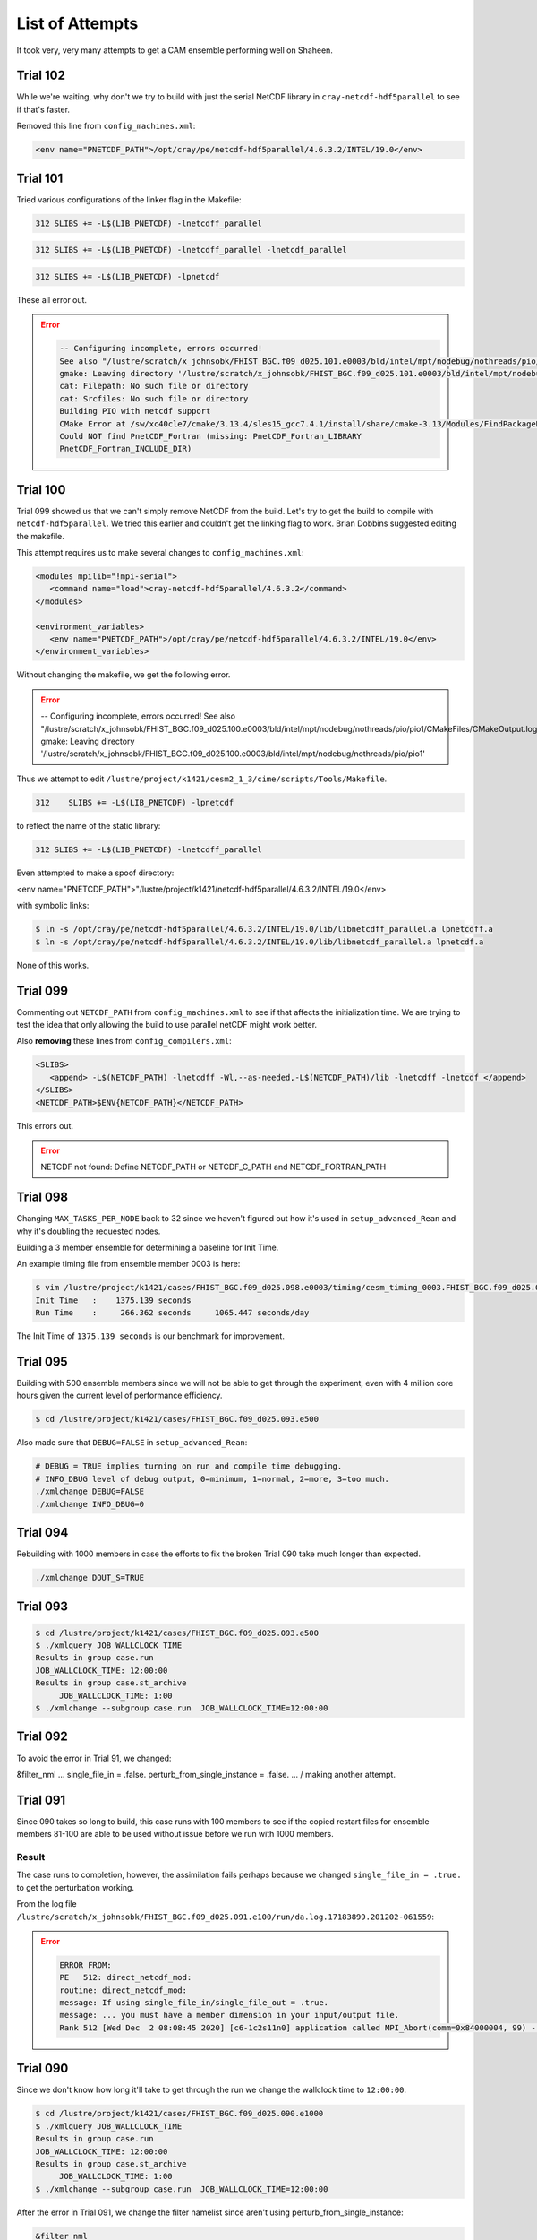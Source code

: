 ################
List of Attempts
################

It took very, very many attempts to get a CAM ensemble performing well on 
Shaheen.

Trial 102
=========

While we're waiting, why don't we try to build with just the serial NetCDF 
library in ``cray-netcdf-hdf5parallel`` to see if that's faster.

Removed this line from ``config_machines.xml``:

.. code-block:: xml

   <env name="PNETCDF_PATH">/opt/cray/pe/netcdf-hdf5parallel/4.6.3.2/INTEL/19.0</env>

Trial 101
=========

Tried various configurations of the linker flag in the Makefile:

.. code-block::

   312 SLIBS += -L$(LIB_PNETCDF) -lnetcdff_parallel

.. code-block::

   312 SLIBS += -L$(LIB_PNETCDF) -lnetcdff_parallel -lnetcdf_parallel

.. code-block::

   312 SLIBS += -L$(LIB_PNETCDF) -lpnetcdf

These all error out.

.. error::

   .. code-block::

      -- Configuring incomplete, errors occurred!
      See also "/lustre/scratch/x_johnsobk/FHIST_BGC.f09_d025.101.e0003/bld/intel/mpt/nodebug/nothreads/pio/pio1/CMakeFiles/CMakeOutput.log".
      gmake: Leaving directory '/lustre/scratch/x_johnsobk/FHIST_BGC.f09_d025.101.e0003/bld/intel/mpt/nodebug/nothreads/pio/pio1'
      cat: Filepath: No such file or directory
      cat: Srcfiles: No such file or directory
      Building PIO with netcdf support 
      CMake Error at /sw/xc40cle7/cmake/3.13.4/sles15_gcc7.4.1/install/share/cmake-3.13/Modules/FindPackageHandleStandardArgs.cmake:137 (message):
      Could NOT find PnetCDF_Fortran (missing: PnetCDF_Fortran_LIBRARY
      PnetCDF_Fortran_INCLUDE_DIR)

Trial 100
=========

Trial 099 showed us that we can't simply remove NetCDF from the build. Let's try
to get the build to compile with ``netcdf-hdf5parallel``. We tried this earlier
and couldn't get the linking flag to work. Brian Dobbins suggested editing the
makefile.

This attempt requires us to make several changes to ``config_machines.xml``:

.. code-block:: xml

   <modules mpilib="!mpi-serial">
      <command name="load">cray-netcdf-hdf5parallel/4.6.3.2</command>
   </modules>

   <environment_variables>
      <env name="PNETCDF_PATH">/opt/cray/pe/netcdf-hdf5parallel/4.6.3.2/INTEL/19.0</env>
   </environment_variables>

Without changing the makefile, we get the following error.

.. error::

   .. code-block::

   -- Configuring incomplete, errors occurred!
   See also "/lustre/scratch/x_johnsobk/FHIST_BGC.f09_d025.100.e0003/bld/intel/mpt/nodebug/nothreads/pio/pio1/CMakeFiles/CMakeOutput.log".
   gmake: Leaving directory '/lustre/scratch/x_johnsobk/FHIST_BGC.f09_d025.100.e0003/bld/intel/mpt/nodebug/nothreads/pio/pio1'

Thus we attempt to edit ``/lustre/project/k1421/cesm2_1_3/cime/scripts/Tools/Makefile``.

.. code-block::

   312    SLIBS += -L$(LIB_PNETCDF) -lpnetcdf

to reflect the name of the static library:

.. code-block::

   312 SLIBS += -L$(LIB_PNETCDF) -lnetcdff_parallel

Even attempted to make a spoof directory:

<env name="PNETCDF_PATH">"/lustre/project/k1421/netcdf-hdf5parallel/4.6.3.2/INTEL/19.0</env>

with symbolic links:

.. code-block::

   $ ln -s /opt/cray/pe/netcdf-hdf5parallel/4.6.3.2/INTEL/19.0/lib/libnetcdff_parallel.a lpnetcdff.a
   $ ln -s /opt/cray/pe/netcdf-hdf5parallel/4.6.3.2/INTEL/19.0/lib/libnetcdf_parallel.a lpnetcdf.a

None of this works.

Trial 099
=========

Commenting out ``NETCDF_PATH`` from ``config_machines.xml`` to see if that
affects the initialization time. We are trying to test the idea that only
allowing the build to use parallel netCDF might work better.

Also **removing** these lines from ``config_compilers.xml``:

.. code-block:: xml

   <SLIBS>
      <append> -L$(NETCDF_PATH) -lnetcdff -Wl,--as-needed,-L$(NETCDF_PATH)/lib -lnetcdff -lnetcdf </append>
   </SLIBS>
   <NETCDF_PATH>$ENV{NETCDF_PATH}</NETCDF_PATH>

This errors out.

.. error::

   NETCDF not found: Define NETCDF_PATH or NETCDF_C_PATH and NETCDF_FORTRAN_PATH

Trial 098
=========

Changing ``MAX_TASKS_PER_NODE`` back to 32 since we haven't figured out how
it's used in ``setup_advanced_Rean`` and why it's doubling the requested nodes.

Building a 3 member ensemble for determining a baseline for Init Time.

An example timing file from ensemble member 0003 is here:

.. code-block::

   $ vim /lustre/project/k1421/cases/FHIST_BGC.f09_d025.098.e0003/timing/cesm_timing_0003.FHIST_BGC.f09_d025.098.e0003.17867122.201223-212516
   Init Time   :    1375.139 seconds
   Run Time    :     266.362 seconds     1065.447 seconds/day

The Init Time of ``1375.139 seconds`` is our benchmark for improvement.

Trial 095
=========

Building with 500 ensemble members since we will not be able to get through the 
experiment, even with 4 million core hours given the current level of
performance efficiency.

.. code-block:: bash

   $ cd /lustre/project/k1421/cases/FHIST_BGC.f09_d025.093.e500

Also made sure that ``DEBUG=FALSE`` in ``setup_advanced_Rean``:

.. code-block::

   # DEBUG = TRUE implies turning on run and compile time debugging.
   # INFO_DBUG level of debug output, 0=minimum, 1=normal, 2=more, 3=too much.
   ./xmlchange DEBUG=FALSE
   ./xmlchange INFO_DBUG=0

Trial 094
=========

Rebuilding with 1000 members in case the efforts to fix the broken 
Trial 090 take much longer than expected.

.. code-block::

   ./xmlchange DOUT_S=TRUE

Trial 093
=========

.. code-block:: bash

   $ cd /lustre/project/k1421/cases/FHIST_BGC.f09_d025.093.e500
   $ ./xmlquery JOB_WALLCLOCK_TIME
   Results in group case.run
   JOB_WALLCLOCK_TIME: 12:00:00
   Results in group case.st_archive
	JOB_WALLCLOCK_TIME: 1:00
   $ ./xmlchange --subgroup case.run  JOB_WALLCLOCK_TIME=12:00:00

Trial 092
=========

To avoid the error in Trial 91, we changed:

.. code-block:: fortran

&filter_nml
...
single_file_in = .false.
perturb_from_single_instance = .false.
...
/
making another attempt.

Trial 091
=========

Since 090 takes so long to build, this case runs with 100 members to see if the
copied restart files for ensemble members 81-100 are able to be used without 
issue before we run with 1000 members.

Result
------

The case runs to completion, however, the assimilation fails perhaps because
we changed ``single_file_in = .true.`` to get the perturbation working.

From the log file ``/lustre/scratch/x_johnsobk/FHIST_BGC.f09_d025.091.e100/run/da.log.17183899.201202-061559``:
   
.. error::
   
   .. code-block:: bash
   
      ERROR FROM:
      PE   512: direct_netcdf_mod:
      routine: direct_netcdf_mod:
      message: If using single_file_in/single_file_out = .true.
      message: ... you must have a member dimension in your input/output file.
      Rank 512 [Wed Dec  2 08:08:45 2020] [c6-1c2s11n0] application called MPI_Abort(comm=0x84000004, 99) - process 512


Trial 090
=========

Since we don't know how long it'll take to get through the run we change the 
wallclock time to ``12:00:00``.

.. code-block:: bash

   $ cd /lustre/project/k1421/cases/FHIST_BGC.f09_d025.090.e1000
   $ ./xmlquery JOB_WALLCLOCK_TIME
   Results in group case.run
   JOB_WALLCLOCK_TIME: 12:00:00
   Results in group case.st_archive
	JOB_WALLCLOCK_TIME: 1:00
   $ ./xmlchange --subgroup case.run  JOB_WALLCLOCK_TIME=12:00:00

After the error in Trial 091, we change the filter namelist since aren't using
perturb_from_single_instance:

.. code-block:: fortran

   &filter_nml
     ...
     single_file_in               = .false.
     perturb_from_single_instance = .false.
     ...
   /

Trial 089
=========

Testing how to use ``.i.`` files in a hybrid run.

I'm not sure how to use .i. files in a hybrid run rather than .r. files.

Here is the `relevant page in the CIME documentation <https://esmci.github.io/cime/versions/master/html/users_guide/cime-change-namelist.html>`_.

To test whether we can do this, change rpointer atm contents to ``.i.`` rather
than ``.r.`` and see if it works in line 1257 of ``setup_advanced_Rean``.

.. code-block:: bash

   $ ncdump -h cam_initial_0001.nc
   
shows that the initial file is an ``'i'`` file rather than an ``'r'`` file.

This, and the change from ``'r'`` to ``'i'``, also seems to suggest that it's
an initial file: ``/lustre/scratch/x_johnsobk/FHIST_BGC.f09_d025.088.e03/run/cam_initial_0001.nc``.

In ``setup_advanced_Rean`` Line 1283, we're linking the ``'i'`` files here. 
Be able to explain what the purpose is of the slwe of rpointer files:

.. code-block:: bash

   @ inst=1
      while (\$inst <= $num_instances)
         set inst_string = \`printf _%04d \$inst\`
         ${LINK} -f ${case}.cam\${inst_string}.i.\${restart_time}.nc cam_initial\${inst_string}.nc
      @ inst ++
   end

Trial 088
=========

Edit ``DART_config.template`` to set:

.. code-block:: bash

   ./xmlchange DATA_ASSIMILATION_ATM=TRUE
   ...
   if ($?CIMEROOT) ./xmlchange DATA_ASSIMILATION_SCRIPT=${CASEROOT}/assimilate.csh

Do adaptive inflation and run an assimilation cycle.

.. code-block:: fortran

   inf_flavor = 5, 0

Is it worth considering ``cray-mpich`` versus ``mpt``?

In ``config_machines.xml`` try adding:

.. code-block:: xml

   NCAR_LIBS_PNETCDF=-Wl,-Bstatic -lpnetcdf -Wl,-Bdynamic

Add ``-Wl,-Bstatic -lpnetcdf -Wl,-Bdynamic``.

Trial 087
=========

Change to 1 node per instance.

Compare this with Trial 086. It looks *nearly* the same for total cost.

.. code-block::

   setenv timewall 2:30
   total pes active           : 96
   mpi tasks per node               : 32
   pe count for cost estimate : 96
   Overall Metrics:
     Model Cost:           51504.09   pe-hrs/simulated_year
     Model Throughput:         0.04   simulated_years/day
     Init Time   :    1837.831 seconds
     Run Time    :    1322.879 seconds     5291.516 seconds/day
     Final Time  :       0.081 seconds

Trial 086
=========

Changing ``ESP`` to ``32``.

.. code-block::

   total pes active           : 384
   mpi tasks per node               : 32
   pe count for cost estimate : 384
   Overall Metrics:
      Model Cost:           50881.78   pe-hrs/simulated_year
      Model Throughput:         0.18   simulated_years/day
      Init Time   :    1364.705 seconds
      Run Time    :     326.724 seconds     1306.895 seconds/day
      Final Time  :       0.017 seconds
      Actual Ocn Init Wait Time     :       0.000 seconds
      Estimated Ocn Init Run Time   :       0.006 seconds
      Estimated Run Time Correction :       0.006 seconds
      (This correction has been applied to the ocean and total run times)

Trial 085
=========

Same as Trial 084, except changing:

.. code-block:: xml

   <arg name="binding" > --cpu_bind=cores</arg>

Trial 084
=========

Same configuration as in Trial 083 except we restripe the forcing files in
accordance with Bilel Hadri's recommendations.

Trial 083
=========

Same configuration as Trial 082 except all of the restart files are no longer
striped.

The first submission takes 00:32:41.

The second submission with  ``./case.submit --skip-preview-namelist -M begin,end``
takes 00:32:04.

Trial 082
=========

Setting ``config_machines.xml``:

.. code-block:: xml

   <modules mpilib="mpi-serial">
      <command name="load">cray-hdf5/1.10.5.2</command>
      <command name="load">cray-netcdf/4.6.3.2</command>
   </modules>
   <modules mpilib="!mpi-serial">
	   <command name="load">cray-hdf5-parallel/1.10.5.2</command>
      <command name="load">cray-parallel-netcdf/1.11.1.1</command>
   </modules>
   <env name="NETCDF_PATH">/opt/cray/pe/netcdf/4.6.3.2/INTEL/19.0</env>
   <env name="PNETCDF_PATH">/opt/cray/pe/parallel-netcdf/1.11.1.1/INTEL/19.0</env>

Setting ``config_compilers.xml``:

.. code-block:: xml

   <SLIBS>
      <append> -L$(NETCDF_PATH) -lnetcdff -Wl,--as-needed,-L$(NETCDF_PATH)/lib -lnetcdff -lnetcdf </append>
   </SLIBS>
   <MPICC> cc </MPICC>
   <MPICXX> CC </MPICXX>
   <MPIFC> ftn </MPIFC>
   <PIO_FILESYSTEM_HINTS>lustre</PIO_FILESYSTEM_HINTS>
   <NETCDF_PATH>$ENV{NETCDF_PATH}</NETCDF_PATH>

Trial 081
=========

Setting ``config_machines.xml``:

.. code-block:: xml

   <command name="load">cray-netcdf/4.6.3.2</command>
   <command name="load">cray-netcdf-hdf5parallel/4.6.3.2</command>

Setting ``config_compilers.xml``:

.. code-block:: xml
   
   <SLIBS>
      <append> -L$(NETCDF_PATH) -lnetcdff -Wl,--as-needed,-L$(NETCDF_PATH)/lib -lnetcdff -lnetcdf </append>
   </SLIBS>
   <MPICC> cc </MPICC>
   <MPICXX> CC </MPICXX>
   <MPIFC> ftn </MPIFC>
   <PIO_FILESYSTEM_HINTS>lustre</PIO_FILESYSTEM_HINTS>
   <NETCDF_PATH>$ENV{NETCDF_PATH}</NETCDF_PATH>

Trial 079
=========

Let's try use the ``slibs`` tag instead of the parallel netcdf tag.

Setting ``config_compilers.xml``:

.. code-block:: xml

   <SLIBS>
      <append>-L$(PNETCDF_PATH_KAUST)/lib -lnetcdff_parallel</append>
   </SLIBS>
   <MPICC> cc </MPICC>
   <MPICXX> CC </MPICXX>
   <MPIFC> ftn </MPIFC>
   <PIO_FILESYSTEM_HINTS>lustre</PIO_FILESYSTEM_HINTS>
   <NETCDF_PATH>$ENV{NETCDF_PATH_KAUST}</NETCDF_PATH>

This errors out:

.. error::

   65:  PNETCDF not enabled in the build

.. code-block::

   --prefix        -> /opt/cray/pe/netcdf-hdf5parallel/4.6.3.2/INTEL/19.0
   --includedir    -> /opt/cray/pe/netcdf/4.6.3.2/include
   --libdir        -> /opt/cray/pe/netcdf-hdf5parallel/4.6.3.2/INTEL/19.0/lib

.. note::

   Typos in the CIME documentation:
   https://esmci.github.io/cime/versions/master/html/users_guide/porting-cime.html
   Should be ``cime/tools/load_balancing_tool`` -- no "s".

Trial 078
=========

Made these changes to ``DART_config``:

.. code-block::

   # ./xmlchange DATA_ASSIMILATION_ATM=TRUE
   # if ($?CIMEROOT) ./xmlchange DATA_ASSIMILATION_SCRIPT=${CASEROOT}/assimilate.csh

When we want to run assimilatte, we need to undo this change.

Changed ``PNETCDF_PATH_KAUST`` within ``config_machines.xml`` to:

.. code-block:: xml

   <env name="PNETCDF_PATH_KAUST">/opt/cray/pe/netcdf-hdf5parallel/4.6.3.2/INTEL/19.0</env>

Looking at the pio.bldlogs.

Working version
---------------

``/lustre/scratch/x_johnsobk/FHIST_BGC.f09_d025.075.e03/bld/pio.bldlog.201027-211925.gz``

In this working build, these lines are printed:

.. code-block::

   -- Found NetCDF_Fortran: /opt/cray/pe/netcdf/4.6.3.2/INTEL/19.0/lib/libnetcdff.a
   -- Found PnetCDF_Fortran: /opt/cray/pe/parallel-netcdf/1.11.1.1/INTEL/19.0/lib/libpnetcdf.a

Non-working version
-------------------

``/lustre/scratch/x_johnsobk/FHIST_BGC.f09_d025.078.e03/bld/pio.bldlog.201104-002417``

In this non-working build, this is the final line before a build error:

.. code-block::

   Found NetCDF_Fortran: /opt/cray/pe/netcdf/4.6.3.2/INTEL/19.0/lib/libnetcdff.a  
   -- Configuring incomplete, errors occurred!

Could the issue be that the library is not called ``libpnetcdf`` and instead is called
``libnetcdf_parallel`` but ``-lpnetcdf`` is hard-coded into the makefile?

Trial 077
=========

This is the same as Trial 075, we're just rebuilding to sidestep this `NetCDF
Issue <https://bb.cgd.ucar.edu/cesm/threads/cesm-defaults-to-using-netcdf-instead-of-pnetcdf.5674/#post-38106>`_.

.. code-block:: bash

   $ cd /lustre/project/k1421/cesm_store/inputdata/atm/cam/tracer_cnst/
   $ mv tracer_cnst_halons_WACCM6_3Dmonthly_L70_1975-2014_c180216.nc old_tracer_cnst_halons_WACCM6_3Dmonthly_L70_1975-2014_c180216.nc
   $ nccopy -k cdf5 old_tracer_cnst_halons_WACCM6_3Dmonthly_L70_1975-2014_c180216.nc tracer_cnst_halons_WACCM6_3Dmonthly_L70_1975-2014_c180216.nc

Trial 076
=========

Setting ``config_compilers.xml``:

.. code-block:: xml

   <SLIBS>
   <append>-L$(NETCDF_PATH_KAUST)/lib -lnetcdff</append>
   </SLIBS>
   <!--<append>-L$(NETCDF_PATH_KAUST) -lnetcdff, -L$(PNETCDF_PATH_KAUST) -lpnetcdf</append>-->

Trial 075
=========

Comment out the append line in ``config_compilers.xml``:

.. code-block:: xml

   <!--<append>-L$(NETCDF_PATH_KAUST) -lnetcdff, -L$(PNETCDF_PATH_KAUST) -lpnetcdf</append>-->

.. code-block::

   223: MOSART decomp info proc =        95 begr =    192376 endr =    194400 numr =      2025
   srun: Job step aborted: Waiting up to 302 seconds for job step to finish.
   0: slurmstepd: error: *** STEP 16076077.0 ON nid01376 CANCELLED AT 2020-10-28T19:25:55 DUE TO TIME LIMIT ***
   srun: got SIGCONT

The second run completed the atmospheric portion.

This is the last printed statment in all three rof files is:

.. code-block::
   
   001
   hist_htapes_build Successfully initialized MOSART history files
   ------------------------------------------------------------
   (Rtmini)  done
   Snow capping will flow out in frozen river runoff
   002
   hist_htapes_build Successfully initialized MOSART history files
   ------------------------------------------------------------
   (Rtmini)  done
   Snow capping will flow out in frozen river runoff
   003
   hist_htapes_build Successfully initialized MOSART history files
   ------------------------------------------------------------
   (Rtmini)  done
   Snow capping will flow out in frozen river runoff

Rerunning Trial 075 to see if it hangs at the same spot. Started at 12:42.

Trial 074
=========

Setting ``config_compilers.xml``:

.. code-block:: xml

   <append>-L$(NETCDF_PATH_KAUST) -lnetcdff, -L$(PNETCDF_PATH_KAUST) -lpnetcdf</append>

Trial 073
=========

Setting ``config_compilers.xml``:

.. code-block:: xml
   
   -L$(NETCDF_DIR) -lnetcdff -Wl,--as-needed,-L$(NETCDF_DIR)/lib -lnetcdff -lnetcdf
   <append>-L$(NETCDF_PATH_KAUST) -lnetcdff -l, -L$(PNETCDF_PATH_KAUST) -lpnetcdf -l</append>

.. error::

   /usr/bin/ld: cannot find -l,

Trial 072
=========

Setting ``config_compilers.xml``:

.. code-block:: xml

   <append>-L$(NETCDF_PATH_KAUST)/lib -lnetcdff, -L$(PNETCDF_PATH_KAUST)/lib -lpnetcdf</append>

.. error::

   /usr/bin/ld: cannot find -lnetcdff

Trial 071
=========

Setting ``config_compilers.xml``:

.. code-block:: xml

   <append>-L$(NETCDF_PATH_KAUST)/lib -lnetcdff -lnetcdf, -L$(PNETCDF_PATH_KAUST)/lib -lpnetcdf</append>

..error::

   /usr/bin/ld: cannot find -lnetcdf,

Trial 070
=========

Setting ``config_compilers.xml``:

.. code-block:: xml

   <append>-L$(NETCDF_PATH_KAUST) -lnetcdff -Wl, -L$(PNETCDF_PATH_KAUST) -lpnetcdf -Wl</append>

This builds, but we still get an error.

.. error::

   1:   NetCDF: Attempt to use feature that was not turned on when netCDF was built.

Checking the cesm buildlog.

.. code-block::

   -lpnetcdf -Wl  -mkl=cluster  -L/opt/cray/pe/parallel-netcdf/1.11.1.1/INTEL/19.0/lib -lpnetcdf   -mkl
   ifort: command line warning #10157: ignoring option '-W'; argument is of wrong type
   ifort: command line warning #10121: overriding '-mkl=cluster' with '-mkl'

Trial 069
=========

Since the compiler so the flag has to match the name of the shared object file
``-lpnetcdf`` should work but not ``-lpnetcdff``.

.. code-block::

   <SLIBS>
      <append> -I$(NETCDF_PATH_KAUST)/include, -I$(PNETCDF_PATH_KAUST)/include, -L$(NETCDF_PATH_KAUST)/lib -lnetcdff -lnetcdf, -L$(PNETCDF_PATH_KAUST)/lib -lpnetcdf</append>
   </SLIBS>

Trial 068
=========

Attempting the same configuration as in Trial 067, except comment out
``INC_PNETCDF`` and ``LIB_PNETCDF``. The cesm buildlog reads:

.. code-block::

   ifort: command line warning #10121: overriding '-mkl=cluster' with '-mkl'
   /usr/bin/ld: cannot find -lpnetcdff
   /usr/bin/ld: cannot find -lnetcdf,
   /usr/bin/ld: cannot find -lpnetcdff
  /usr/bin/sha1sum: /lustre/scratch/x_johnsobk/FHIST_BGC.f09_d025.068.e03/bld/cesm.exe: No such file or directory

What are the names of the shared files?

.. code-block:: bash

   /opt/cray/pe/netcdf/4.6.3.2/INTEL/19.0/lib♡ ls *so
   libbzip2_intel.so  libmisc_intel.so  libnetcdf_c++4_intel.so  libnetcdff_intel.so  libnetcdf_intel.so
   libbzip2.so        libmisc.so        libnetcdf_c++4.so        libnetcdff.so        libnetcdf.so

.. code-block:: bash

   /opt/cray/pe/parallel-netcdf/1.11.1.1/INTEL/19.0/lib♡ ls
   libpnetcdf.a        libpnetcdf_intel.so    libpnetcdf_intel.so.3.0.1  libpnetcdf.so.3      pkgconfig
   libpnetcdf_intel.a  libpnetcdf_intel.so.3  libpnetcdf.so              libpnetcdf.so.3.0.1

Trial 067
=========

Setting ``config_machines.xml``:

.. code-block:: xml

   <env name="PNETCDF_PATH_KAUST">/opt/cray/pe/parallel-netcdf/1.11.1.1/INTEL/19.0</env>
   <env name="INC_PNETCDF_KAUST">/opt/cray/pe/parallel-netcdf/1.11.1.1/INTEL/19.0/include</env>
   <env name="LIB_PNETCDF_KAUST">/opt/cray/pe/parallel-netcdf/1.11.1.1/INTEL/19.0/lib</env>
   <SLIBS>
      <append> -L$(NETCDF_PATH_KAUST) -lnetcdff -Wl, -L$(PNETCDF_PATH_KAUST) -lpnetcdff -Wl, --as-needed, -               L$(NETCDF_PATH_KAUST)/lib -lnetcdff -lnetcdf, -L$(PNETCDF_PATH_KAUST)/lib -plnetcdff -lpnetcdf</append>
   </SLIBS>
   <MPICC> cc </MPICC>
   <MPICXX> CC </MPICXX>
   <MPIFC> ftn </MPIFC>
   <PIO_FILESYSTEM_HINTS>lustre</PIO_FILESYSTEM_HINTS>
   <NETCDF_PATH>$ENV{NETCDF_PATH_KAUST}</NETCDF_PATH>
   <PNETCDF_PATH>$ENV{PNETCDF_PATH_KAUST}</PNETCDF_PATH>
   <INC_PNETCDF>$ENV{INC_PNETCDF_KAUST}</INC_PNETCDF>
   <LIB_PNETCDF>$ENV{LIB_PNETCDF_KAUST}</LIB_PNETCDF>

The ``PIO_CONFIG_ARGS`` sets the ``PNETCDF_PATH`` argument:

.. code-block:: xml

   <append> -L$(NETCDF_PATH_KAUST) -lnetcdff -Wl, -L$(PNETCDF_PATH_KAUST) -lpnetcdff -Wl, -L$(NETCDF_PATH_KAUST)/lib -lnetcdff -lnetcdf, -L$(PNETCDF_PATH_KAUST)/lib -lpnetcdff -lpnetcdf</append>

This errors out when running ``create_newcase``...

.. code-block::

   Schemas validity error : Element 'INC_PNETCDF': This element is not expected.

Trial 066
=========

This fails, too. What should we attempt next do?

.. code-block:: xml

   <append> -L$(NETCDF_DIR) -lnetcdff -Wl,-L$(PNETCDF_DIR)/lib -lpnetcdff -lpnetcdf,--as-needed,-L$(NETCDF_DIR)/lib -  lnetcdff -lnetcdf</append>

I guess the next thing to try is to toggle through differnt compiler flags. It 
might be faster to iterate by building DART rather than building CESM.

What does the the ``--as-needed`` flag accomplish?

Trial 065
=========

Adding back in the link to ``-lpnecdff`` in ``config_compilers.xml``:

.. code-block:: xml

   <SLIBS>
      <append> -L$(NETCDF_PATH) -lnetcdff -Wl, --as-needed, -L$(PNETCDF_PATH)/lib -lpnetcdff</append>
   </SLIBS>

This fails to build. Remember:

- The NETCDF_PATH has a library: ``/opt/cray/pe/netcdf/4.6.3.2/INTEL/19.0/lib``
- The PNETCDF_PATH also has a library: ``/opt/cray/pe/parallel-netcdf/1.11.1.1/INTEL/19.0/lib``

What to do next? I think the issue is it's linking netcdf rather than pnetcdf.

Spitballing ideas
-----------------

The directory we're linking to is wrong.

- ``-L`` goes to the lib directory
- ``-I`` goes to the include directory

Trial 064
=========

Removed this from ``config_compilers.xml``:

.. code-block:: xml

   <SLIBS>
   <append> -L$(NETCDF_PATH) -lnetcdff -Wl, --as-needed, -L$(NETCDF_PATH)/lib -lnetcdff,  -L$(PNETCDF_PATH)/     lib -lnetcdff</append>
   </SLIBS>

.. error::

   .. code-block::
   
      1:  pio_support::pio_die:: myrank=          -1 : ERROR: ionf_mod.F90:         235 :
      1:   NetCDF: Attempt to use feature that was not turned on when netCDF was built.

Trial 063
=========

How do we tell CESM to trigger which MPI library to use?
MPI Libs
http://www.cesm.ucar.edu/models/cesm1.2/cesm/doc_cesm1_2_1/modelnl/machines.html
!mpi-serial
/lustre/project/k1421/cases/FHIST_BGC.f09_d025.062.e03♡ ./xmlquery MPILIB
MPILIB: mpt
https://bb.cgd.ucar.edu/cesm/threads/viability-of-running-cesm-on-40-cores.4997/page-2#post-37159
You should build and install netcdf and pnetcdf separately and link both.
Tried to building with this one:
<appe:q
nd> -L$(NETCDF_PATH) -lnetcdff -Wl, --as-needed, -L$(NETCDF_PATH)/lib -lnetcdff,  -L$(PNETCDF_PATH)/lib -      lnetcdff</append>

Trial 062
=========

If that doesn't work, try linking to ``PNETCDF`` path in this line of
``config_compilers.xml``:

.. code-block:: xml

   <append> -L$(NETCDF_PATH) -lnetcdff -Wl, --as-needed, -L$(NETCDF_PATH)/lib -lnetcdff</append>

Okay that fixes the ``PNETCDF not enabled in the build`` issue.

Although now we have a different error.

.. error::

   .. code-block::

      1:  pio_support::pio_die:: myrank=          -1 : ERROR: ionf_mod.F90:         235 :
      1:   NetCDF: Attempt to use feature that was not turned on when netCDF was built.

.. code-block:: bash

   $ nc-config --all
   ...
   --has-pnetcdf   -> no
   ...

You have to define an environmental variable that contains the path to the
``PNETCDF`` library in ``config_machines.xml``.

And then reference that environmental variable when assinging a value to the
``PNETCDF_PATH`` key in ``config_compilers.xml`` but I actually don't
understand how the linker is made aware of that value, because the linker is
only given the serial netcdf path.

Trial 061
=========

I'm not sure why we're getting this error.

When trying to set:

.. code-block:: bash

   $ ./xmlchange PIO_TYPENAME=pnetcdf
   Did not find pnetcdf in valid values for PIO_TYPENAME: ['netcdf']

Examining ``config_pio.xml`` but I'm not sure how to interpret the results.

.. code-block:: bash

   $ vim /lustre/project/k1421/cesm2_1_3/cime/config/cesm/machines/config_pio.xml

In ``config_compilers.xml``:

.. code-block:: xml

   <PNETCDF_PATH>$ENV{PARALLEL_NETCDF_DIR}</PNETCDF_PATH>

The error is from Line 238 of ``${CIMEROOT}/scripts/lib/CIME/XML/entry_id.py``
in the function:

.. code-block:: python

   get_valid_value_string in "Did not find {} in valid values for {}: {}"

What does the entry for CNL look like?

.. code-block:: xml

   <compiler OS="CNL">
      <CMAKE_OPTS>
         <base> -DCMAKE_SYSTEM_NAME=Catamount</base>
      </CMAKE_OPTS>
      <CPPDEFS>
         <append> -DLINUX </append>
         <append MODEL="gptl"> -DHAVE_NANOTIME -DBIT64 -DHAVE_VPRINTF -DHAVE_BACKTRACE -DHAVE_SLASHPROC -DHAVE_COMM_F2C -    DHAVE_TIMES -DHAVE_GETTIMEOFDAY  </append>
      </CPPDEFS>
      <MPICC> cc </MPICC>
      <MPICXX> CC </MPICXX>
      <MPIFC> ftn </MPIFC>
      <NETCDF_PATH>$ENV{NETCDF_DIR}</NETCDF_PATH>
      <PIO_FILESYSTEM_HINTS>lustre</PIO_FILESYSTEM_HINTS>
      <PNETCDF_PATH>$ENV{PARALLEL_NETCDF_DIR}</PNETCDF_PATH>
      <SCC> cc </SCC>
      <SCXX> CC </SCXX>
      <SFC> ftn </SFC>
   </compiler>

Edited the shaheen entry in ``config_compilers.xml``:

.. code-block:: xml

   <PIO_FILESYSTEM_HINTS>lustre</PIO_FILESYSTEM_HINTS>
   <PNETCDF_PATH>$ENV{PNETCDF_PATH}</PNETCDF_PATH>
   <SCC> cc </SCC>

And added this to ``config_machines.xml``:

.. code-block:: xml

   <env name="PNETCDF_PATH">/opt/cray/pe/parallel-netcdf/1.11.1.1/INTEL/19.0</env>

Trial 060
=========

Using ``/Users/johnsonb/scratch/cheyenne/buildnml`` which is the same as the
reanalysis, except it has had these lines inserted from cesm2_1_3:

.. code-block:: python

   docn_mode = case.get_value("DOCN_MODE")
   if docn_mode and 'aqua' in docn_mode:
       config['aqua_planet_sst_type'] = docn_mode
   else:
       config['aqua_planet_sst_type'] = 'none'

This crashes, with a warning.

.. warning::

   PNETCDF not enabled in the build.
   
Is this warning present in Trial 059 as well?

.. code-block:: bash

   $ vim /lustre/scratch/x_johnsobk/FHIST_BGC.f09_d025.059.e80/run/cesm.log.15958125.201019-232044.gz
   Pattern not found: PNETCDF not enabled in the build

According to this `DiscussCESM post <https://bb.cgd.ucar.edu/cesm/threads/using-pnetcdf-for-cesm.3084/>`,
the message indicates that PNETCDF was not linked with the application.

Trial 059
=========

Keeping ``OMP_STACKSIZE`` and using the old buildnml script.

..code-block::

   <env name="OMP_STACKSIZE">256M</env>

This runs properly.

Trial 058
=========

Changing ``OMP_STACKSIZE``.

..code-block::

   <env name="OMP_STACKSIZE">256M</env>

Also using Kevin Raeder's ``buildnml`` script modification.

Trial 057
=========

Changing ``OMP_STACKSIZE``.

..code-block::

   <env name="OMP_STACKSIZE">1024M</env>

Doesn't seem to affect performance.

Trial 056
=========

Changing ``OMP_STACKSIZE``.

..code-block::

   <env name="OMP_STACKSIZE">128M</env>

Doesn't seem to affect performance.

Trial 055
=========

This run timed out with a super user message:

.. error::

   run.FHIST_BGC.f09_d025.055.e80 Ended, Run time 01:00:26


It also sat in the queue for a really long time so maybe there is traffic on 
the interconnects.

Trial 054
=========

Toggling settings in ``config-machines.xml``:

.. code-block:: xml

   <env name="MPI_COMM_MAX">16383</env>
   <env name="MPI_GROUP_MAX">1024</env>

Trial 049
=========

Added echo statements to ``assimilate.csh``.

To see what a bash script to submit a SLURM job looks like:

.. code-block:: bash

   vim /lustre/project/k1421/scripts_logs/run_check_input_data_SMS_Lm13.f10_f10_musgs.I1850Clm50SpG.shaheen_intel.20200612_215255_kuwhyp

.. code-block:: bash

   #!/bin/bash
   #
   #SBATCH --job-name=run_check_input_data_SMS_Lm13.f10_f10_musgs.I1850Clm50SpG.shaheen_intel.20200612_215255_kuwhyp
   #SBATCH --output=run_check_input_data_SMS_Lm13.f10_f10_musgs.I1850Clm50SpG.shaheen_intel.20200612_215255_kuwhyp.txt
   #SBATCH --partition=workq
   #SBATCH --ntasks=1
   #SBATCH --time=23:59:00
   #SBATCH --mem-per-cpu=100
   python run_check_input_data.py SMS_Lm13.f10_f10_musgs.I1850Clm50SpG.shaheen_intel.20200612_215255_kuwhyp

Examining ``assimilate.csh``, it's crashing when trying to execute this line:

.. code-block::

   setenv   NODENAMES $SLURM_NODELIST
   nid00[136-147]: No match.

Cross-referencing this with the da.log and the assimilate script:

.. code-block::

   vim /lustre/scratch/x_johnsobk/FHIST_BGC.f09_d025.049.e3/run/da.log.15905662.201015-053628
   vim /lustre/project/k1421/DART/models/cam-fv/shell_scripts/cesm2_1/assimilate.csh.template 

.. code-block::

   inf_flavor(1) = 2, using namelist values.
   [  Thu Oct 15 18:38:59 2020] [c0-0c0s9n0] Fatal error in MPI_Init: Other MPI error, error stack:
   MPIR_Init_thread(537):
   MPID_Init(246).......: channel initialization failed
   cray-netcdf/4.6.3.2(9):ERROR:150: Module 'cray-netcdf/4.6.3.2' conflicts with the currently loaded module(s) 'cray-netcdf-hdf5parallel/4.6.3.2'
   ncks: Command not found
   Can't load parallel netcdf and nco at the same time.
   MPI_COMM_MAX=16383

Trial 048
=========

After differencing the SourceMod of ``dyn_comp.F90`` we're using and the one in
cesm2_1_3, it might be worth trying to see if swapping out the SourceMod gets 
us to a different point in the compiling before crashing.

Removing ``lustre/project/k1421/SourceMods/cesm2_1_3/SourceMods/src.cam/dyn_comp.F90``.

This works! The run doesn't complete, since ``assimilate.csh`` crashes, but 
this is clear progress. Now what the error log is printing:

.. code-block:

   nid00[136-147]: No match.
   nid00[136-147]: No match.

Trial 047
=========

.. note::

   This is an important debugging trial because we fixed the PE issue in Trial
   46 and can move onto determining why the build mysteriously hangs without
   producing any meaningful error messages.

We focus on determining which task happens right after ``GSMap indices not
increasing``. Change the debug settings, with ``./xmlchange DEBUG=TRUE`` and 
``./xmlchange INFO_DBUG=1``.

Last working startup case
-------------------------

The last working startup -- not hybrid case is Trial 018:

``/lustre/project/k1421/cases/FHIST_BGC.f09_d025.018.e3``

Its buildlog continues past ``GSMap indices not increasing``:

.. code-block::

   MCT::m_Router::initp_: GSMap indices not increasing...Will correct
   0: calcsize j,iq,jac, lsfrm,lstoo  1  1  1  26  21
   Opened file FHIST_BGC.f09_d025.018.e3.cam_0001.r.1979-01-01-21600.nc to write

Attempting to clone Kevin's CAM Reanalysis on Cheyenne
------------------------------------------------------

.. error::

   CAM Could not be built
   cat /glade/scratch/johnsonb/FHIST_BGC.f09_d025.001.e3/bld/atm.bldlog.201012-214748

Attempting to clone Kevin's CAM Reanalysis on Shaheen
------------------------------------------------------

Working on: ``/glade/work/johnsonb/DART_Shaheen/models/cam-fv/shell_scripts/cesm2_1/setup_advanced_Rean``
Stage directory: ``/glade/scratch/johnsonb/archive/f.e21.FHIST_BGC.f09_025.CAM6assim.011/rest/2019-08-05-00000``

.. code-block:: bash

   gunzip f.e21.FHIST_BGC.f09_025.CAM6assim.011.cam_00[45678]?.r.2019-08-05-00000.nc.gz

Rebuilding with cesm2.1.resl5.6 instead of cesm2_1_3
~~~~~~~~~~~~~~~~~~~~~~~~~~~~~~~~~~~~~~~~~~~~~~~~~~~~

Two candidate source files:

1. ``./components/cam/src/chemistry/modal_aero/modal_aero_gasaerexch.F90``
2. ``./components/cam/src/chemistry/utils/modal_aero_calcsize.F90``

This is the code that prints the relevant statement in the buildlog:

.. code-block:: fortran

   1016      write( 6, '(a,3i3,2i4)' ) 'calcsize j,iq,jac, lsfrm,lstoo',   &
   1017      j,iq,jac, lsfrm,lstoo

This file never gets called: ``./components/cam/src/chemistry/utils/modal_aero_calcsize.F90``

Thus it's actually hanging in: ``./components/cam/src/dynamics/fv/cd_core.F90``

We can attempt a case with a different resolution: ``FHIST_BGC.f19_f19_mg17.001.e3``.

However, using the build scripts don't work because there isn't a way to get the
SST flux properly into the coupler.

.. code-block:: bash

   source activate py27
   cd /lustre/project/k1421/cesm2_1_3/cime/scripts
   ./create_newcase --case /lustre/project/k1421/cases/FHIST_BGC.f19_f19_mg17.002.e3 --machine shaheen --res f19_f19_mg17 --project k1421 --queue workq --walltime 1:00:00 --pecount 32x1 --ninst 3 --compset HIST_CAM60_CLM50%BGC-CROP_CICE%PRES_DOCN%DOM_MOSART_SGLC_SWAV --multi-driver --run-unsupported
   cd /lustre/project/k1421/cases/FHIST_BGC.f19_f19_mg17.002.e3
   ./case.setup
   ./case.build
   cd /lustre/project/k1421/cases/FHIST_BGC.f19_f19_mg17.002.e3
   ./case.submit -M begin,end

This gives us a "working" start up run with a f19_f19_mg17 grid. It's useful
because it provides two clues: where the cesm.log.* fails and where the
atm_00??.log.* fails.

Examining the CESM Log
~~~~~~~~~~~~~~~~~~~~~~

In a job submission that runs to completion, the CESM log continues past the 
``GSMap indices not increasing...Will correct`` line:

.. code-block::

   /lustre/scratch/x_johnsobk/archive/FHIST_BGC.f19_f19_mg17.002.e3/logs/cesm.log.15883098.201014-065036.gz
   transitions from the MCT::m_Router to the calcsize printouts immediately after it.
   3226  0: MCT::m_Router::initp_: GSMap indices not increasing...Will correct
   3227  0: MCT::m_Router::initp_: RGSMap indices not increasing...Will correct
   3228  0: MCT::m_Router::initp_: RGSMap indices not increasing...Will correct
   3229  0: MCT::m_Router::initp_: GSMap indices not increasing...Will correct
   3230 64: MCT::m_Router::initp_: GSMap indices not increasing...Will correct
   3231 64: MCT::m_Router::initp_: RGSMap indices not increasing...Will correct
   3232 64: MCT::m_Router::initp_: RGSMap indices not increasing...Will correct
   3233 64: MCT::m_Router::initp_: GSMap indices not increasing...Will correct
   3234 32: MCT::m_Router::initp_: GSMap indices not increasing...Will correct
   3235 32: MCT::m_Router::initp_: RGSMap indices not increasing...Will correct
   3236 32: MCT::m_Router::initp_: RGSMap indices not increasing...Will correct
   3237 32: MCT::m_Router::initp_: GSMap indices not increasing...Will correct
   3238  0: calcsize j,iq,jac, lsfrm,lstoo  1  1  1  26  21
   3239  0: calcsize j,iq,jac, lsfrm,lstoo  1  1  2  26  21
   3240  0: calcsize j,iq,jac, lsfrm,lstoo  1  2  1  22  15
   3241  0: calcsize j,iq,jac, lsfrm,lstoo  1  2  2  22  15
   3242  0: calcsize j,iq,jac, lsfrm,lstoo  1  3  1  24  17

The ``MCT::m_router`` lines are printed from the subroutine ``initp__(inGSMap,inRGSMap,mycomm,Rout,name )``
in ``m_Router.F90``:

.. code-block:: fortran

   336     if(myPid == 0) call warn(myname_,'GSMap indices not increasing...Will correct')
   337     call GlobalSegMap_OPoints(inGSMap,myPid,gpoints)

Note well, in ``mct_mod.F90``, ``m_router`` undergoes association renaming:

.. code-block:: fortran

   use m_Router             ,only: mct_router             => Router

Additionally, the ``calcsize`` lines are from ``modal_aero_calcize.F90``:

.. code-block:: fortran

   1016    write( 6, '(a,3i3,2i4)' ) 'calcsize j,iq,jac, lsfrm,lstoo',   &
   1017    j,iq,jac, lsfrm,lstoo

Thus the log from a non-working run, ``/lustre/scratch/x_johnsobk/FHIST_BGC.f09_d025.047.e3/run/atm_0001.log.15874648.201013-170022``,
ends here:

.. code-block:: fortran

   4619  FV subcycling - nv, n2, nsplit, dt =            2           1           4
   4620    225.000000000000

Line 4620 is printed from ``./components/cam/src/dynamics/fv/dyn_comp.F90``:

.. code-block:: fortran

   1443          write(iulog,*) 'FV subcycling - nv, n2, nsplit, dt = ', nv, n2, nsplit, dt

The working log, ``/lustre/scratch/x_johnsobk/archive/FHIST_BGC.f19_f19_mg17.002.e3/logs/atm_0001.log.15883098.201014-065036.gz``,
continues:

.. code-block::

   4993  FV subcycling - nv, n2, nsplit, dt =            1           1           4
   4994    450.000000000000
   4995  Divergence damping: use 4th order damping

Line 4995 is printed from ``./components/cam/src/dynamics/fv/cd_core.F90``:

.. code-block:: fortran

   545 if (masterproc) write(iulog,*) 'Divergence damping: use 4th order damping'

So the key is to determine what happens in between Line 1443 of ``dyn_comp.F90``
and the invocation of ``cd_core`` which is called only once on lone 1862:

.. code-block:: fortran

   1862                call cd_core(grid,   nx,     u,   v,   pt,

Trial 046
=========

Edited ``config_machines.xml`` to:

.. code-block:: xml

   <!-- <MAX_TASKS_PER_NODE>64</MAX_TASKS_PER_NODE> -->
   <MAX_TASKS_PER_NODE>32</MAX_TASKS_PER_NODE>

.. important::

   This fixes the PE crash and we now hang at a different point.

Trial 045
=========

Forgot to build Trial 044 with ``OMP_STACKSIZE=256MB``.

Edited ``config_machines.xml`` to set ``OMP_STACKSIZE=256MB``. Rebuilt the case.

Trial 044
=========

``./xmlchange ROOTPE_ESP=0,NTHRDS_ESP=$nthreads,NTASKS_ESP=1``

Trial 043
=========

``./xmlchange NTASKS_PER_INST_ESP=1``

For some reason that still results in:

``NTASKS_PER_INST: ['ATM:128', 'LND:128', 'ICE:128', 'OCN:128', 'ROF:128', 'GLC:128', 'WAV:128', 'ESP:32']``

Trial 042
=========

``./xmlchange OMP_STACKSIZE=128MB``

Trial 041
=========
Attempting to change the stack limit to see if it noticeably affects performance.

``./xmlchange OMP_STACKSIZE=1024MB``

Trial 040
=========

.. code-block:: bash

    128:  Reading zbgc_nml
      0: MCT::m_Router::initp_: GSMap indices not increasing...Will correct
      0: MCT::m_Router::initp_: RGSMap indices not increasing...Will correct
      0: MCT::m_Router::initp_: RGSMap indices not increasing...Will correct
      0: MCT::m_Router::initp_: GSMap indices not increasing...Will correct
    128: MCT::m_Router::initp_: GSMap indices not increasing...Will correct
    256: MCT::m_Router::initp_: GSMap indices not increasing...Will correct
    128: MCT::m_Router::initp_: RGSMap indices not increasing...Will correct
    256: MCT::m_Router::initp_: RGSMap indices not increasing...Will correct
    256: MCT::m_Router::initp_: RGSMap indices not increasing...Will correct
    128: MCT::m_Router::initp_: RGSMap indices not increasing...Will correct
    256: MCT::m_Router::initp_: GSMap indices not increasing...Will correct
    128: MCT::m_Router::initp_: GSMap indices not increasing...Will correct
    361: forrtl: severe (174): SIGSEGV, segmentation fault occurred
    128: MCT::m_Router::initp_: RGSMap indices not increasing...Will correct
    256: MCT::m_Router::initp_: GSMap indices not increasing...Will correct
   9583 srun: error: nid04049: tasks 37-38,40-42,44,48,50-51,54-55,57,61-63: Exited with exit code 174
   9584 srun: Terminating job step 15810768.0
   9585   0: slurmstepd: error: *** STEP 15810768.0 ON nid04048 CANCELLED AT 2020-10-08T21:09:34 ***

Trial 039
=========

Seems like we should just try this attempt again in case the error was caused
by running 3 the script times simultaneously.

Trial 038
=========

Changing ``set do_clm_interp = "true"``.

This works! However we should go through the CESM logs to see if it's hanging
anywhere.

Trial 037
=========

Omitted ``modules.csh``.

Questions:

1. ``PIO_TYPENAME = 'pnetcdf'``; Do we need to change it to netcdf?
2. ``set do_clm_interp = "false"``; Do we need to change it to true?

Another issue:

.. code-block:: bash

   /usr/bin/cp: option '--v' is ambiguous; possibilities: '--verbose' '--version'
   Try '/usr/bin/cp --help' for more information.

Edited ``DART_config`` to omit update_dart_namelists.

Also copied a file from GLADE:

.. code-block:: bash

   Fetching /glade/p/cesmdata/cseg/inputdata/atm/cam/tracer_cnst/tracer_cnst_halons_WACCM6_3Dmonthly_L70_1975-2014_c180216.nc to tracer_cnst_halons_WACCM6_3Dmonthly_L70_1975-2014_c180216.nc
   lustre/project/k1421/cesm_store/inputdata/atm/cam/tracer_cnst

This gives us an error.

.. error::

  .. code-block:: bash
  
     Did you mean to set use_init_interp = .true. in user_nl_clm?
     94: (Setting use_init_interp = .true. is needed when doing a
     94: transient run using an initial conditions file from a non-transient run,
     94: or a non-transient run using an initial conditions file from a transient run,
     94: or when running a resolution or configuration that differs from the initial conditions.

Trial 036
=========

Changed ``NTASKS`` for ``ESP=1`` and set ``PIO_TYPENAME=netcdf``

But we still have the same SIGTERM failure. GRRR.

At least it's good to report that the Invalid PIO rearranger issue even occurs
in a working run:

.. code-block:: bash

   $ vim /lustre/scratch/x_johnsobk/archive/FHIST_BGC.f09_g17.002.e3/logs/cesm.log.15594937.200910-181624.gz
   0:  Invalid PIO rearranger comm max pend req (comp2io),            0
   0:  Resetting PIO rearranger comm max pend req (comp2io) to           64
   0:  PIO rearranger options:
   0:    comm type     =

Working on contrasting these two runs, since one works and the other doesn't

.. code-block:: bash

   $ cd /lustre/project/k1421/cases/FHIST_BGC.f09_g17.002.e3
   $ ./xmlquery --partial PE
   RUN_TYPE: startup
   $ cd /lustre/project/k1421/cases/FHIST_BGC.f09_d025.036.e3
   $ ./xmlquery --partial PE
   RUN_TYPE: hybrid

The output of these are identical except for ``RUN_TYPE``.

There are two plausible paths:

1. Go through Kevin's script here: ``/lustre/project/k1421/DART_CASES/setup_advanced_Rean.original``
and see if we're missing anything significant. It seems like the stagedir is
just the full path wehre the restart files are. I think that might be it.

In line 1295 of ``setup_advanced_Rean.original``

.. code-block:: bash

   1295 ${LINK} -f ${stagedir}/${refcase}.clm2\${inst_string}.r.${init_time}.nc  .
   ./xmlchange RUN_REFDIR=$stagedir

2. Or get Kevin's setup script working, which might actually only entail
changing the user_nl text. This might actually be pretty fast.

.. code-block:: bash

   360 set user_grid = "${user_grid} --gridfile /glade/work/raeder/Models/CAM_init/SST"
   361 set user_grid = "${user_grid}/config_grids+fv1+2deg_oi0.25_gland20.xml"
   362 setenv sst_dataset \
   363    "/glade/work/raeder/Models/CAM_init/SST/avhrr-only-v2.20110101_cat_20111231_gregorian_c190703.nc"

We should only need to change these, right?

.. code-block:: bash

   340 set use_tasks_per_node = 36
   ...
   959       set cesm_data_dir = "/glade/p/cesmdata/cseg/inputdata/atm"
   960       set cesm_chem_dir = "/gpfs/fs1/p/acom/acom-climate/cmip6inputs/emissions_ssp119"
   961       set chem_root     = "${cesm_chem_dir}/emissions-cmip6-ScenarioMIP_IAMC-IMAGE-ssp119-1-1"
   962       set chem_dates    = "175001-210012_0.9x1.25_c20181024"

Trial 035
=========

Set ``tasks_per_node=16`` but we still get the segmentation fault. So this might
be a PE layout issue. We should really be trying to track down what the correct
layout was for the last working ensemble.

.. warning::

   .. code-block:: bash
   
      Warning: missing non-idmap ROF2OCN_LIQ_RMAPNAME for ocn_grid, d.25x.25 and rof_grid r05 
      Warning: missing non-idmap ROF2OCN_ICE_RMAPNAME for ocn_grid, d.25x.25 and rof_grid r05

Looking back to ``/lustre/project/k1421/cases/FHIST_BGC.f09_g17.002.e3`` we see:

.. code-block:: bash

   NTASKS_PER_INST: ['ATM:128', 'LND:128', 'ICE:128', 'OCN:128', 'ROF:128', 'GLC:128', 'WAV:128', 'ESP:1']
   ROOTPE: ['CPL:0', 'ATM:0', 'LND:0', 'ICE:0', 'OCN:0', 'ROF:0', 'GLC:0', 'WAV:0', 'ESP:0']

   Results in group mach_pes_last
	   COSTPES_PER_NODE: 32
	   COST_PES: 384
	   MAX_MPITASKS_PER_NODE: 32
	   MAX_TASKS_PER_NODE: 64
	   TOTALPES: 384

I checked to see run_domain is the same in the working case and the non-working
case.

.. code-block:: bash

   Results in group run_domain
   	ATM2LND_FMAPTYPE: X
   	ATM2LND_SMAPTYPE: X
   	ATM2OCN_FMAPTYPE: X
   	ATM2OCN_SMAPTYPE: X
   	ATM2OCN_VMAPTYPE: X
   	ATM2WAV_SMAPTYPE: Y
   	GLC2ICE_RMAPTYPE: Y
   	GLC2LND_FMAPTYPE: Y
   	GLC2LND_SMAPTYPE: Y
   	GLC2OCN_ICE_RMAPTYPE: Y
   	GLC2OCN_LIQ_RMAPTYPE: Y
   	ICE2WAV_SMAPTYPE: Y
   	LND2ATM_FMAPTYPE: Y
   	LND2ATM_SMAPTYPE: Y
   	LND2GLC_FMAPTYPE: X
   	LND2GLC_SMAPTYPE: X
   	LND2ROF_FMAPTYPE: X
   	OCN2ATM_FMAPTYPE: Y
   	OCN2ATM_SMAPTYPE: Y
   	OCN2WAV_SMAPTYPE: Y
   	ROF2LND_FMAPTYPE: Y
   	ROF2OCN_FMAPTYPE: Y
   	ROF2OCN_ICE_RMAPTYPE: Y
   	ROF2OCN_LIQ_RMAPTYPE: Y
   	WAV2OCN_SMAPTYPE: X
   
   Results in group mach_pes
	   NTASKS_PER_INST: ['ATM:128', 'LND:128', 'ICE:128', 'OCN:128', 'ROF:128', 'GLC:128', 'WAV:128', 'ESP:1']
	   ROOTPE: ['CPL:0', 'ATM:0', 'LND:0', 'ICE:0', 'OCN:0', 'ROF:0', 'GLC:0', 'WAV:0', 'ESP:0']

   Results in group mach_pes_last
	   COSTPES_PER_NODE: 32
	   COST_PES: 384
	   MAX_MPITASKS_PER_NODE: 32
	   MAX_TASKS_PER_NODE: 64
	   TOTALPES: 384

   PIO_NETCDF_FORMAT: ['CPL:64bit_offset', 'ATM:64bit_offset', 'LND:64bit_offset', 'ICE:64bit_offset', 'OCN:64bit_offset', 'ROF:64bit_offset', 'GLC:64bit_offset', 'WAV:64bit_offset', 'ESP:64bit_offset']

Trial 034
=========

In Trial 034 we don't get the problem encountered in Trial 031 after changing
``PIO_TYPENAME`` to netcdf. However, we still get an error.

.. error::

   .. code-block::

      96: MCT::m_Router::initp_: RGSMap indices not increasing...Will correct
      96: MCT::m_Router::initp_: GSMap indices not increasing...Will correct
      52: forrtl: severe (174): SIGSEGV, segmentation fault occurred

Trial 033
=========

We should build Trial 033 with as a ``hybrid`` run and comment out
``PIO_TYPENAME``.

.. code-block:: bash

   $ cd /lustre/project/k1421/cases/FHIST_BGC.f09_d025.033.e3/
   $ cp /lustre/project/k1421/DART/models/cam-fv/shell_scripts/cesm2_1/assimilate.csh.template assimilate.csh
   $ ./xmlchange DATA_ASSIMILATION_SCRIPT=./assimilate.csh
   $ ./case.submit -M begin,end

The two candidate settings for toggling are ``RUN_TYPE`` AND ``PIO_TYPENAME``.

Check the PIO buildlog for Trials 33 and 32.

.. code-block:: bash

   Building pio with output to file /lustre/scratch/x_johnsobk/FHIST_BGC.f09_d025.033.e3/bld/pio.bldlog.201007-210614

.. error:

   The build fails at a similar part to the CICE initial condition issue
   (around 7 minutes in) but for a different reason (segmentation fault) with
   an error about PIO_NETCDF.

   .. code-block:: bash

      /lustre/project/k1421/cesm2_1_3/cime/scripts/Tools/../../scripts/lib/CIME/case/case.py

Here's what the config_machines.xml modules look like:

.. code-block:: xml

   <modules mpilib="mpi-serial">
       <command name="load">cray-hdf5/1.10.5.2</command>
       <command name="load">cray-netcdf/4.6.3.2</command>
   </modules>
       <modules mpilib="!mpi-serial">
       <command name="load">cray-netcdf-hdf5parallel/4.6.3.2</command>
       <command name="load">cray-hdf5-parallel/1.10.5.2</command>
       <command name="load">cray-parallel-netcdf/1.11.1.1</command>
   </modules>

Maybe we shouldn't use the restart files for ice_ic?


Trial 032
=========

Attempting to use a continue run instead of a hybrid run.

.. error::

   .. code-block:: bash
   
      Did not find continue in valid values for RUN_TYPE: ['startup', 'hybrid', 'branch']
      RUN_TYPE = 'continue'

Aha, ``continue`` was permitted in CESM1 but isn't permitted anymore, so this
doesn't work. 

We can try a startup run next. Alternatively it could be a ``PIO_TYPENAME`` issue?




Trial 031
=========

Attempted to only change ``NTASKS_PER_INST_ATM``.

Okay this is progress as it results in an error.

.. error::

   .. code-block:: bash
   
      130:  aborting in ice-pio_ropen with invalid file
      130:  ERROR: aborting in ice-pio_ropen with invalid file

Is the abort trap signal related to `this post <https://www.unidata.ucar.edu/support/help/MailArchives/netcdf/msg14310.html>`_?

In user_nl_cice, and the variable is "ice_ic". In Kevin's directory, 
``/glade/work/raeder/Exp/f.e21.FHIST_BGC.f09_025.CAM6assim.011``, it is set as
``ice_ic = 'Rean_spinup_2010.cice_0001.r.2011-01-01-00000.nc'``

Hmm...are these files different resolution? Do they need to be both on the
atmospheric grid, and not the oceanic grid?

This could be a number of different things:

1. The initial condition specified incorrectly? Or is the grid specified incorrectly?
2. What if we just omit ice_ic and see what happens.

This wasn't a problem before because we were doing a startup run instead of a 
hybrid run.

Trial 030
=========

Setting: ``use_tasks_per_node = 16``

Which results in this result for our case on Shaheen.

.. code-block:: bash

   $ cd ${CASEROOT}
   $ ./xmlquery NTASKS
   NTASKS: ['CPL:108', 'ATM:108', 'LND:108', 'ICE:108', 'OCN:108', 'ROF:108', 'GLC:108', 'WAV:108', 'ESP:36']

Comparing it to Kevin's configuration for the reanlysis on Cheyenne.

.. code-block:: bash

   $ cd /glade/work/raeder/Exp/f.e21.FHIST_BGC.f09_025.CAM6assim.011
   $ ./xmlquery NTASKS_PER_INST
   NTASKS_PER_INST: ['ATM:108', 'LND:108', 'ICE:108', 'OCN:108', 'ROF:108', 'GLC:108', 'WAV:108', 'ESP:36']

So this seems to be the key thing we're missing.

Trial 029
=========

Trying different nodes per instance: ``tasks_per_node = 32`` and ``nodes_per_instance = 4``

.. code-block::

   cd /lustre/project/k1421/cases/FHIST_BGC.f09_d025.031.e3/
   cp /lustre/project/k1421/DART/models/cam-fv/shell_scripts/cesm2_1/assimilate.csh.template assimilate.csh
   ./xmlchange DATA_ASSIMILATION_SCRIPT=/lustre/project/k1421/cases/FHIST_BGC.f09_d025.031.e3/assimilate.csh
   ./case.submit -M begin,end
